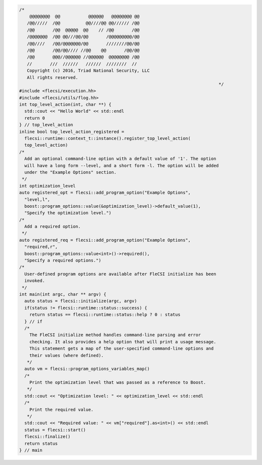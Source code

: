 .. code-block:: cpp

  /*
      @@@@@@@@  @@           @@@@@@   @@@@@@@@ @@
     /@@/////  /@@          @@////@@ @@////// /@@
     /@@       /@@  @@@@@  @@    // /@@       /@@
     /@@@@@@@  /@@ @@///@@/@@       /@@@@@@@@@/@@
     /@@////   /@@/@@@@@@@/@@       ////////@@/@@
     /@@       /@@/@@//// //@@    @@       /@@/@@
     /@@       @@@//@@@@@@ //@@@@@@  @@@@@@@@ /@@
     //       ///  //////   //////  ////////  //
     Copyright (c) 2016, Triad National Security, LLC
     All rights reserved.
                                                                                */
  #include <flecsi/execution.hh>
  #include <flecsi/utils/flog.hh>
  int top_level_action(int, char **) {
    std::cout << "Hello World" << std::endl
    return 0
  } // top_level_action
  inline bool top_level_action_registered =
    flecsi::runtime::context_t::instance().register_top_level_action(
    top_level_action)
  /*
    Add an optional command-line option with a default value of '1'. The option
    will have a long form --level, and a short form -l. The option will be added
    under the "Example Options" section.
   */
  int optimization_level
  auto registered_opt = flecsi::add_program_option("Example Options",
    "level,l",
    boost::program_options::value(&optimization_level)->default_value(1),
    "Specify the optimization level.")
  /*
    Add a required option.
   */
  auto registered_req = flecsi::add_program_option("Example Options",
    "required,r",
    boost::program_options::value<int>()->required(),
    "Specify a required options.")
  /*
    User-defined program options are available after FleCSI initialize has been
    invoked.
   */
  int main(int argc, char ** argv) {
    auto status = flecsi::initialize(argc, argv)
    if(status != flecsi::runtime::status::success) {
      return status == flecsi::runtime::status::help ? 0 : status
    } // if
    /*
      The FleCSI initialize method handles command-line parsing and error
      checking. It also provides a help option that will print a usage message.
      This statement gets a map of the user-specified command-line options and
      their values (where defined).
     */
    auto vm = flecsi::program_options_variables_map()
    /*
      Print the optimization level that was passed as a reference to Boost.
     */
    std::cout << "Optimization level: " << optimization_level << std::endl
    /*
      Print the required value.
     */
    std::cout << "Required value: " << vm["required"].as<int>() << std::endl
    status = flecsi::start()
    flecsi::finalize()
    return status
  } // main
